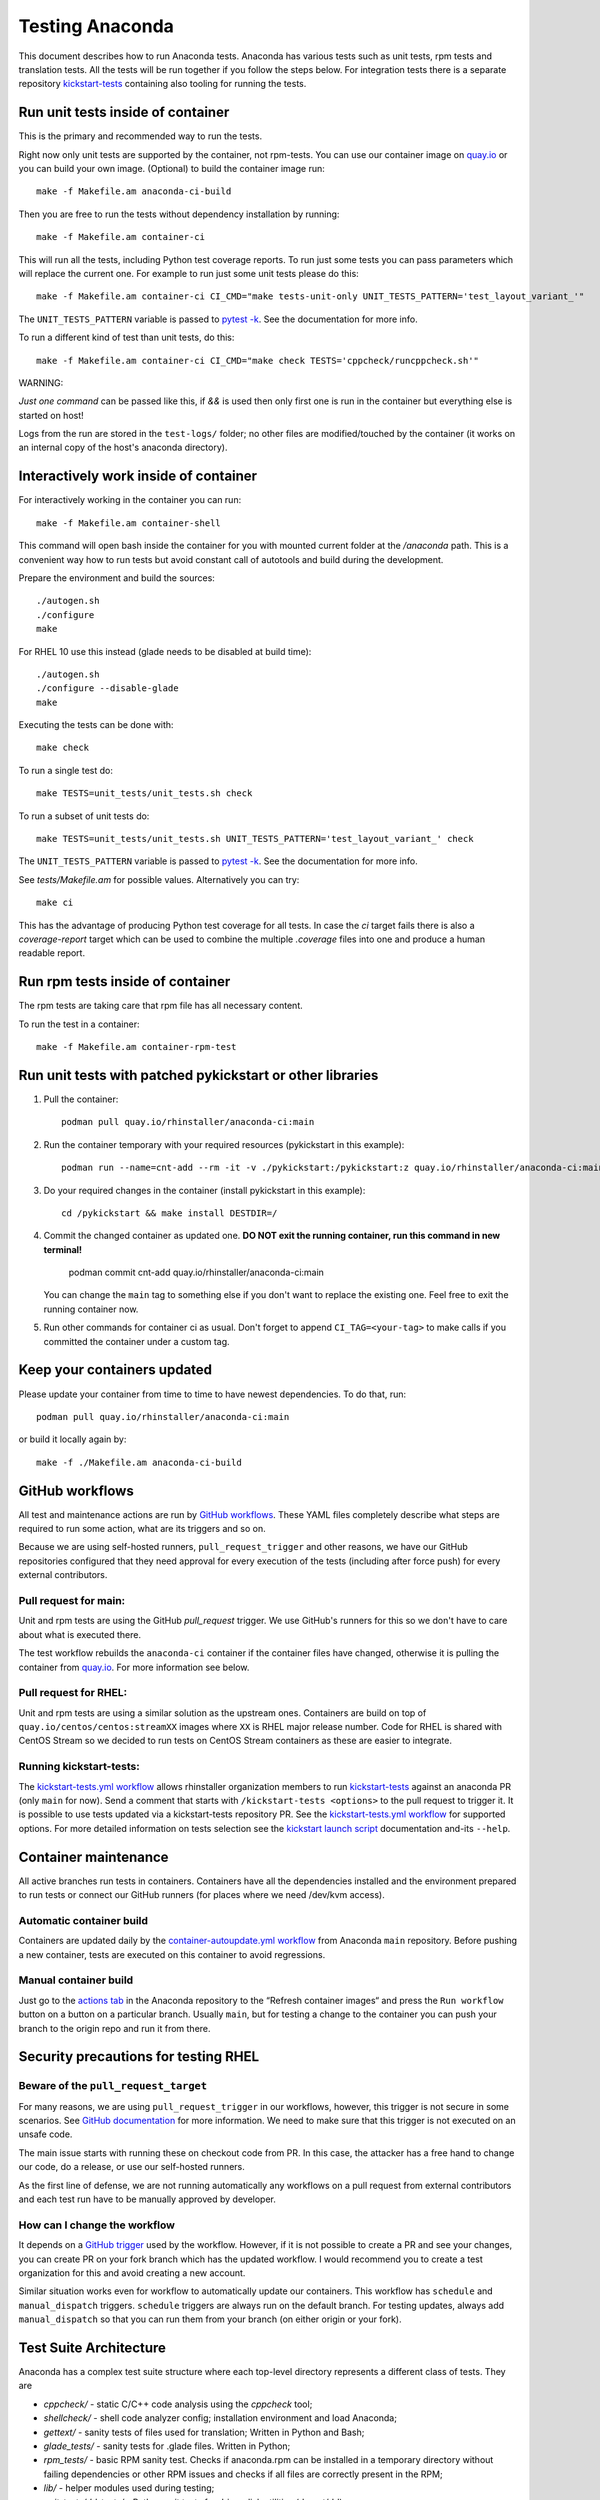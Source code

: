 Testing Anaconda
================

This document describes how to run Anaconda tests. Anaconda has various tests
such as unit tests, rpm tests and translation tests.  All the tests will be run
together if you follow the steps below.  For integration tests there is a
separate repository kickstart-tests_ containing also tooling for running the tests.

Run unit tests inside of container
----------------------------------
This is the primary and recommended way to run the tests.

Right now only unit tests are supported by the container, not rpm-tests.
You can use our container image on `quay.io`_
or you can build your own image.
(Optional) to build the container image run::

    make -f Makefile.am anaconda-ci-build

Then you are free to run the tests without dependency installation by
running::

    make -f Makefile.am container-ci

This will run all the tests, including Python test coverage reports. To run
just some tests you can pass parameters which will replace the current one. For
example to run just some unit tests please do this::

    make -f Makefile.am container-ci CI_CMD="make tests-unit-only UNIT_TESTS_PATTERN='test_layout_variant_'"

The ``UNIT_TESTS_PATTERN`` variable is passed to `pytest -k`_. See
the documentation for more info.

To run a different kind of test than unit tests, do this::

    make -f Makefile.am container-ci CI_CMD="make check TESTS='cppcheck/runcppcheck.sh'"

WARNING:

*Just one command* can be passed like this, if `&&` is used then only first
one is run in the container but everything else is started on host!

Logs from the run are stored in the ``test-logs/`` folder; no other files are
modified/touched by the container (it works on an internal copy of the host's
anaconda directory).

Interactively work inside of container
--------------------------------------

For interactively working in the container you can run::

    make -f Makefile.am container-shell

This command will open bash inside the container for you with mounted
current folder at the `/anaconda` path. This is a convenient way
how to run tests but avoid constant call of autotools and build during the
development.

Prepare the environment and build the sources::

    ./autogen.sh
    ./configure
    make

For RHEL 10 use this instead (glade needs to be disabled at build time)::

    ./autogen.sh
    ./configure --disable-glade
    make

Executing the tests can be done with::

    make check

To run a single test do::

    make TESTS=unit_tests/unit_tests.sh check


To run a subset of unit tests do::

    make TESTS=unit_tests/unit_tests.sh UNIT_TESTS_PATTERN='test_layout_variant_' check

The ``UNIT_TESTS_PATTERN`` variable is passed to `pytest -k`_. See
the documentation for more info.

See `tests/Makefile.am` for possible values. Alternatively you can try::

    make ci

This has the advantage of producing Python test coverage for all tests.
In case the *ci* target fails there is also a *coverage-report* target
which can be used to combine the multiple `.coverage` files into one and
produce a human readable report.

Run rpm tests inside of container
---------------------------------

The rpm tests are taking care that rpm file has all necessary content.

To run the test in a container::

    make -f Makefile.am container-rpm-test

Run unit tests with patched pykickstart or other libraries
----------------------------------------------------------

1. Pull the container::

      podman pull quay.io/rhinstaller/anaconda-ci:main

2. Run the container temporary with your required resources (pykickstart in this example)::

      podman run --name=cnt-add --rm -it -v ./pykickstart:/pykickstart:z quay.io/rhinstaller/anaconda-ci:main sh

3. Do your required changes in the container (install pykickstart in this example)::

      cd /pykickstart && make install DESTDIR=/

4. Commit the changed container as updated one. **DO NOT exit the running container, run this command in new terminal!**

      podman commit cnt-add quay.io/rhinstaller/anaconda-ci:main

   You can change the ``main`` tag to something else if you don't want to replace the existing one.
   Feel free to exit the running container now.

5. Run other commands for container ci as usual. Don't forget to append ``CI_TAG=<your-tag>`` to
   make calls if you committed the container under a custom tag.

Keep your containers updated
----------------------------

Please update your container from time to time to have newest dependencies.
To do that, run::

    podman pull quay.io/rhinstaller/anaconda-ci:main

or build it locally again by::

    make -f ./Makefile.am anaconda-ci-build


GitHub workflows
----------------

All test and maintenance actions are run by `GitHub workflows`_.  These YAML
files completely describe what steps are required to run some action, what are
its triggers and so on.

Because we are using self-hosted runners, ``pull_request_trigger`` and other reasons,
we have our GitHub repositories configured that they need approval for every execution
of the tests (including after force push) for every external contributors.

Pull request for main:
________________________

Unit and rpm tests are using the GitHub `pull_request` trigger.  We use GitHub's
runners for this so we don't have to care about what is executed there.

The test workflow rebuilds the ``anaconda-ci`` container if the container files
have changed, otherwise it is pulling the container from `quay.io`_. For more
information see below.

Pull request for RHEL:
______________________

Unit and rpm tests are using a similar solution as the upstream ones. Containers
are build on top of ``quay.io/centos/centos:streamXX`` images where ``XX`` is RHEL major release
number. Code for RHEL is shared with CentOS Stream so we decided to run tests on
CentOS Stream containers as these are easier to integrate.

Running kickstart-tests:
________________________

The `kickstart-tests.yml workflow`_ allows rhinstaller organization members to
run kickstart-tests_ against an anaconda PR (only ``main`` for now). Send a
comment that starts with ``/kickstart-tests <options>`` to the pull request to
trigger it. It is possible to use tests updated via a kickstart-tests
repository PR. See the `kickstart-tests.yml workflow`_ for supported
options. For more detailed information on tests selection see the
`kickstart launch script`_ documentation and-its ``--help``.

Container maintenance
---------------------

All active branches run tests in containers. Containers have all the
dependencies installed and the environment prepared to run tests or connect our
GitHub runners (for places where we need /dev/kvm access).

Automatic container build
_________________________

Containers are updated daily by the `container-autoupdate.yml workflow`_
from Anaconda ``main`` repository. Before pushing a new
container, tests are executed on this container to avoid regressions.

Manual container build
______________________

Just go to the `actions tab`_ in the Anaconda repository to the
“Refresh container images“ and press the ``Run workflow`` button on a button on
a particular branch. Usually ``main``, but for testing a change to the
container you can push your branch to the origin repo and run it from there.

Security precautions for testing RHEL
-------------------------------------

Beware of the ``pull_request_target``
_____________________________________

For many reasons, we are using ``pull_request_trigger`` in our workflows, however,
this trigger is not secure in some scenarios. See `GitHub documentation`_ for more
information. We need to make sure that this trigger is not executed on an unsafe code.

The main issue starts with running these on checkout code from PR. In this case,
the attacker has a free hand to change our code, do a release, or use our
self-hosted runners.

As the first line of defense, we are not running automatically any workflows on
a pull request from external contributors and each test run have to be manually
approved by developer.

How can I change the workflow
_____________________________

It depends on a `GitHub trigger`_ used by the workflow. However, if it is not
possible to create a PR and see your changes, you can create PR on your fork
branch which has the updated workflow. I would recommend you to create a test
organization for this and avoid creating a new account.

Similar situation works even for workflow to automatically update our containers.
This workflow has ``schedule`` and ``manual_dispatch`` triggers. ``schedule``
triggers are always run on the default branch. For testing updates, always add
``manual_dispatch`` so that you can run them from your branch (on either origin
or your fork).


Test Suite Architecture
------------------------

Anaconda has a complex test suite structure where each top-level directory
represents a different class of tests. They are

- *cppcheck/* - static C/C++ code analysis using the *cppcheck* tool;
- *shellcheck/* - shell code analyzer config;
  installation environment and load Anaconda;
- *gettext/* - sanity tests of files used for translation; Written in Python and
  Bash;
- *glade_tests/* - sanity tests for .glade files. Written in Python;
- *rpm_tests/* - basic RPM sanity test. Checks if anaconda.rpm can be installed in
  a temporary directory without failing dependencies or other RPM issues and checks if
  all files are correctly present in the RPM;
- *lib/* - helper modules used during testing;
- *unit_tests/dd_tests/* - Python unit tests for driver disk utilities (dracut/dd);
- *unit_tests/dracut_tests/* - Python unit tests for the dracut hooks used to configure the
- *unit_tests/pyanaconda_tests/* - unit tests for the :mod:`pyanaconda` module;
- *unit_tests/regex_tests/* - Python unit tests for regular expressions defined in
- *unit_tests/shell_tests/* - Python unit tests for the shell code in Dracut
- *pylint/* - checks the validity of Python source code
  tool;
- *ruff/* - config for fast but not 100% correct linter for Python;
- *vulture/* - scripts to execute vulture linter used to find a dead code in the project
  :mod:`pyanaconda.regexes`;

.. NOTE::

    All Python unit tests inherit from the standard :class:`unittest.TestCase`
    class unless specified otherwise!

    Also tests are written in the Python `unittests library`_ style but they are executed
    by `pytest`_.

    Some tests require root privileges and will be skipped if running as regular
    user!

The `cppcheck` test is optional and is automatically skipped if the package is not available.

The tests use the `automake "simple tests" framework <https://www.gnu.org/software/automake/manual/automake.html#Simple-Tests>`.
The launcher scripts are listed under `TESTS` in `tests/Makefile.am`.

.. _kickstart-tests: https://github.com/rhinstaller/kickstart-tests
.. _quay.io: https://quay.io/repository/rhinstaller/anaconda-ci
.. _pytest -k: https://docs.pytest.org/en/7.1.x/reference/reference.html#command-line-flags
.. _GitHub workflows: https://docs.github.com/en/free-pro-team@latest/actions
.. _kickstart-tests.yml workflow: ../.github/workflows/kickstart-tests.yml
.. _kickstart launch script: https://github.com/rhinstaller/kickstart-tests/blob/master/containers/runner/README.md
.. _container-autoupdate.yml workflow: ../.github/workflows/container-autoupdate.yml
.. _actions tab: https://github.com/rhinstaller/anaconda/actions?query=workflow%3A%22Refresh+container+images%22
.. _unittests library: https://docs.python.org/3/library/unittest.html
.. _pytest: https://docs.pytest.org/en/stable/
.. _GitHub documentation: https://docs.github.com/en/actions/writing-workflows/choosing-when-your-workflow-runs/events-that-trigger-workflows#pull_request_target
.. _GitHub trigger: https://docs.github.com/en/actions/writing-workflows/choosing-when-your-workflow-runs/events-that-trigger-workflows
